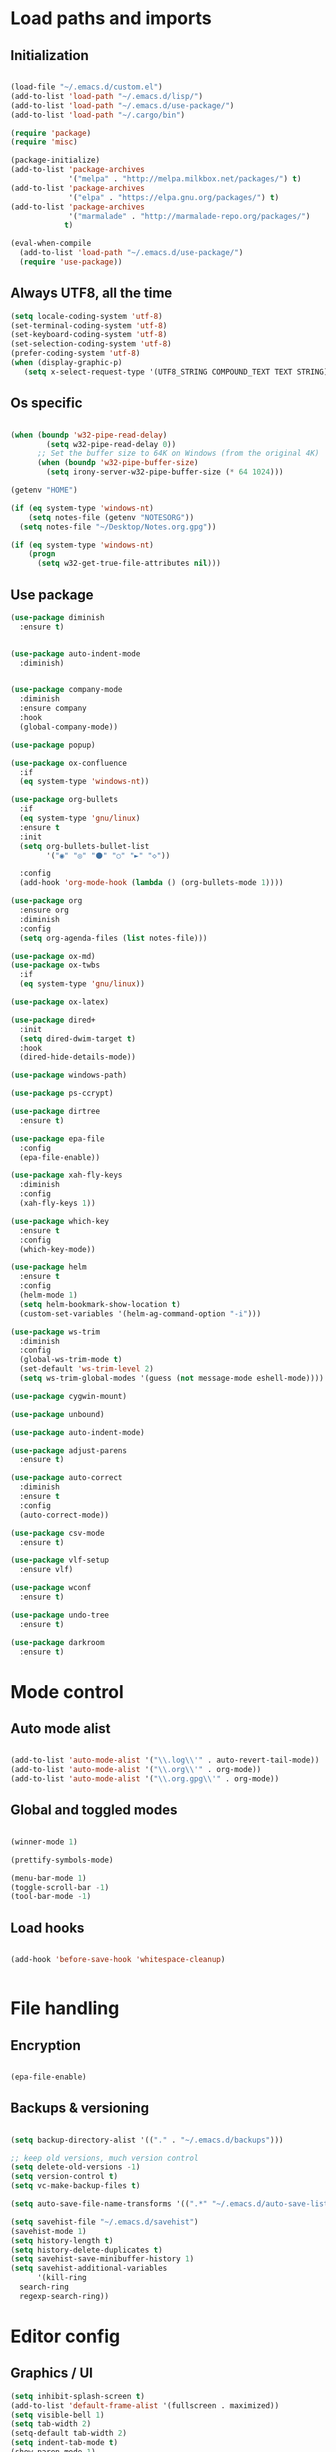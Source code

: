 * Load paths and imports
** Initialization
#+BEGIN_SRC emacs-lisp

  (load-file "~/.emacs.d/custom.el")
  (add-to-list 'load-path "~/.emacs.d/lisp/")
  (add-to-list 'load-path "~/.emacs.d/use-package/")
  (add-to-list 'load-path "~/.cargo/bin")

  (require 'package)
  (require 'misc)

  (package-initialize)
  (add-to-list 'package-archives
               '("melpa" . "http://melpa.milkbox.net/packages/") t)
  (add-to-list 'package-archives
               '("elpa" . "https://elpa.gnu.org/packages/") t)
  (add-to-list 'package-archives
               '("marmalade" . "http://marmalade-repo.org/packages/")
              t)

  (eval-when-compile
    (add-to-list 'load-path "~/.emacs.d/use-package/")
    (require 'use-package))

#+END_SRC
** Always UTF8, all the time
#+BEGIN_SRC emacs-lisp
  (setq locale-coding-system 'utf-8)
  (set-terminal-coding-system 'utf-8)
  (set-keyboard-coding-system 'utf-8)
  (set-selection-coding-system 'utf-8)
  (prefer-coding-system 'utf-8)
  (when (display-graphic-p)
     (setq x-select-request-type '(UTF8_STRING COMPOUND_TEXT TEXT STRING)))
#+END_SRC
** Os specific
#+BEGIN_SRC emacs-lisp

  (when (boundp 'w32-pipe-read-delay)
          (setq w32-pipe-read-delay 0))
        ;; Set the buffer size to 64K on Windows (from the original 4K)
        (when (boundp 'w32-pipe-buffer-size)
          (setq irony-server-w32-pipe-buffer-size (* 64 1024)))

  (getenv "HOME")

  (if (eq system-type 'windows-nt)
      (setq notes-file (getenv "NOTESORG"))
    (setq notes-file "~/Desktop/Notes.org.gpg"))

  (if (eq system-type 'windows-nt)
      (progn
        (setq w32-get-true-file-attributes nil)))

#+END_SRC

** Use package
#+BEGIN_SRC emacs-lisp
  (use-package diminish
    :ensure t)


  (use-package auto-indent-mode
    :diminish)


  (use-package company-mode
    :diminish
    :ensure company
    :hook
    (global-company-mode))

  (use-package popup)

  (use-package ox-confluence
    :if
    (eq system-type 'windows-nt))

  (use-package org-bullets
    :if
    (eq system-type 'gnu/linux)
    :ensure t
    :init
    (setq org-bullets-bullet-list
          '("◉" "◎" "⚫" "○" "►" "◇"))

    :config
    (add-hook 'org-mode-hook (lambda () (org-bullets-mode 1))))

  (use-package org
    :ensure org
    :diminish
    :config
    (setq org-agenda-files (list notes-file)))

  (use-package ox-md)
  (use-package ox-twbs
    :if
    (eq system-type 'gnu/linux))

  (use-package ox-latex)

  (use-package dired+
    :init
    (setq dired-dwim-target t)
    :hook
    (dired-hide-details-mode))

  (use-package windows-path)

  (use-package ps-ccrypt)

  (use-package dirtree
    :ensure t)

  (use-package epa-file
    :config
    (epa-file-enable))

  (use-package xah-fly-keys
    :diminish
    :config
    (xah-fly-keys 1))

  (use-package which-key
    :ensure t
    :config
    (which-key-mode))

  (use-package helm
    :ensure t
    :config
    (helm-mode 1)
    (setq helm-bookmark-show-location t)
    (custom-set-variables '(helm-ag-command-option "-i")))

  (use-package ws-trim
    :diminish
    :config
    (global-ws-trim-mode t)
    (set-default 'ws-trim-level 2)
    (setq ws-trim-global-modes '(guess (not message-mode eshell-mode))))

  (use-package cygwin-mount)

  (use-package unbound)

  (use-package auto-indent-mode)

  (use-package adjust-parens
    :ensure t)

  (use-package auto-correct
    :diminish
    :ensure t
    :config
    (auto-correct-mode))

  (use-package csv-mode
    :ensure t)

  (use-package vlf-setup
    :ensure vlf)

  (use-package wconf
    :ensure t)

  (use-package undo-tree
    :ensure t)

  (use-package darkroom
    :ensure t)
#+END_SRC
* Mode control

** Auto mode alist
#+BEGIN_SRC emacs-lisp

  (add-to-list 'auto-mode-alist '("\\.log\\'" . auto-revert-tail-mode))
  (add-to-list 'auto-mode-alist '("\\.org\\'" . org-mode))
  (add-to-list 'auto-mode-alist '("\\.org.gpg\\'" . org-mode))

#+END_SRC
** Global and toggled modes
#+BEGIN_SRC emacs-lisp

(winner-mode 1)

(prettify-symbols-mode)

(menu-bar-mode 1)
(toggle-scroll-bar -1)
(tool-bar-mode -1)

#+END_SRC
** Load hooks
#+BEGIN_SRC emacs-lisp

  (add-hook 'before-save-hook 'whitespace-cleanup)


#+END_SRC
* File handling
** Encryption
#+BEGIN_SRC emacs-lisp

(epa-file-enable)

#+END_SRC
** Backups & versioning
#+BEGIN_SRC emacs-lisp

(setq backup-directory-alist '(("." . "~/.emacs.d/backups")))

;; keep old versions, much version control
(setq delete-old-versions -1)
(setq version-control t)
(setq vc-make-backup-files t)

(setq auto-save-file-name-transforms '((".*" "~/.emacs.d/auto-save-list/" t)))

(setq savehist-file "~/.emacs.d/savehist")
(savehist-mode 1)
(setq history-length t)
(setq history-delete-duplicates t)
(setq savehist-save-minibuffer-history 1)
(setq savehist-additional-variables
      '(kill-ring
  search-ring
  regexp-search-ring))

#+END_SRC

* Editor config
** Graphics / UI

#+BEGIN_SRC emacs-lisp
  (setq inhibit-splash-screen t)
  (add-to-list 'default-frame-alist '(fullscreen . maximized))
  (setq visible-bell 1)
  (setq tab-width 2)
  (setq-default tab-width 2)
  (setq indent-tab-mode t)
  (show-paren-mode 1)
  (display-time-mode 1)

  (load-theme 'leuven)

  (set-face-attribute 'default nil :height 200)

  ;; Way to set title bar contexnct
                                          ;(setq frame-title-format '((:eval (projectile-project-name))))

  (global-prettify-symbols-mode t)

#+END_SRC
** Interaction / input
#+BEGIN_SRC emacs-lisp
  (fset 'yes-or-no-p 'y-or-n-p)
  (undo-tree-mode)
#+END_SRC

** Text
#+BEGIN_SRC emacs-lisp

  (if (eq system-type 'windows-nt)
      (add-to-list 'exec-path ""))

  (setq-default search-invisible t)

#+END_SRC
** Code completion
#+BEGIN_SRC emacs-lisp

  (setq global-company-mode t)
  (setq company-dabbrev-downcase 0)
  (setq company-idle-delay 0)

#+END_SRC emacs-lisp
** Operating System Integration
#+BEGIN_SRC emacs-lisp
(server-start)
(setq delete-by-moving-to-trash t)
#+END_SRC
** LaTex
#+BEGIN_SRC emacs-lisp
(setq latex-run-command "pdflatex")

#+END_SRC
** Xah-fly and keybinds

#+BEGIN_SRC emacs-lisp

  ;; xah fly keymap
  (xah-fly-keys-set-layout "dvorak") ; required if you use qwertyb

  (define-key xah-fly-c-keymap (kbd "l") (kbd "s u RET")) ; insert new line after
  (define-key xah-fly-c-keymap (kbd "u") 'capitalize-word)

  (define-key xah-fly-dot-keymap (kbd "r") 'org-refile)

  (define-key xah-fly-c-keymap (kbd "s") 'bookmark-set)
  (define-key xah-fly-c-keymap (kbd "c") 'helm-filtered-bookmarks)

  (define-key xah-fly-c-keymap (kbd "w") 'writegood-mode)

  (define-key xah-fly--tab-key-map (kbd "t") 'visual-line-mode)
  (define-key xah-fly--tab-key-map (kbd "l") 'fill-region)
  (define-key xah-fly--tab-key-map (kbd "c") 'comment-or-uncomment-region)
  (define-key xah-fly--tab-key-map (kbd "e") 'xah-run-current-file)
  (define-key xah-fly--tab-key-map (kbd "n") (lambda () (interactive) (find-file notes-file)))
  (define-key xah-fly--tab-key-map (kbd "b") 'switch-to-buffer)
  (define-key xah-fly--tab-key-map (kbd "d") 'dired)
  (define-key xah-fly--tab-key-map (kbd "u") 'ibuffer)
  (define-key xah-fly--tab-key-map (kbd "f") 'undo-tree-visualize)


  (define-key xah-fly-comma-keymap (kbd ".") 'backward-kill-sentence)
  (define-key xah-fly-comma-keymap (kbd "p") 'kill-sentence)

                                          ; xah-fly deep editing
                                          ; Custom xah-fly leader layout
  (xah-fly--define-keys
   (define-prefix-command 'xah-fly-leader-key-map)
   '(
     ("SPC" . xah-fly-insert-mode-activate)
     ("DEL" . xah-fly-insert-mode-activate)
     ("RET" . execute-extended-command)
     ("TAB" . xah-fly--tab-key-map)
     ("." . xah-fly-dot-keymap)
     ("'" . xah-fill-or-unfill)
     ("," . xah-fly-comma-keymap)
     ("i" . xah-fly-i-keymap)
     ("-" . xah-display-form-feed-as-line)
     ;; /
     ;; ;
     ;; =
     ;; [
     ("\\" . toggle-input-method)
     ;; `

     ;; 1
     ;; 2
     ("3" . delete-window)
     ("4" . split-window-right)
     ("5" . balance-windows)
     ("6" . xah-upcase-sentence)
     ;; 7
     ;; 8
     ("9" . ispell-word)
     ;; 0

     ("a" . mark-whole-buffer)
     ("b" . end-of-buffer)
     ("c" . xah-fly-c-keymap)
     ("d" . beginning-of-buffer)
     ("e" . xah-fly-e-keymap)
     ("f" . xah-search-current-word)
     ("g" . isearch-forward)
     ("h" . xah-fly-h-keymap)
     ("j" . xah-copy-all-or-region)
     ("k" . xah-paste-or-paste-previous)
     ("l" . recenter-top-bottom)
     ("m" . dired-jump)
     ("n" . xah-fly-n-keymap)
     ("o" . exchange-point-and-mark)
     ("p" . query-replace)
     ("q" . xah-cut-all-or-region)
     ("r" . xah-fly-r-keymap)
     ("s" . save-buffer)
     ("t" . xah-fly-t-keymap)
     ("u" . switch-to-buffer)
     ;; v
     ("w" . xah-fly-w-keymap)
     ;; x
     ("y" . xah-show-kill-ring)
     ;; z
     ;;
     ))

  (xah-fly--define-keys
   (define-prefix-command 'xah-fly-i-keymap)
   '(
     ("a" . org-agenda)
     ("c" . org-capture)
     ("s" . org-schedule)
     ("o" . org-open-at-point)
     ("l" . org-store-link)
     ("i" . org-insert-link)
     ("m" . helm-imenu)
     ("h" . helm-org-in-buffer-headings)
     ("x" . org-archive-done-tasks)
     ))


  (defvar my-keys-minor-mode-map
    (let ((map (make-sparse-keymap)))
      (define-key map (kbd "M-c") 'scroll-other-window-down)
      (define-key map (kbd "M-t") 'scroll-other-window)
      (define-key map (kbd "M-g") 'my-mark-word-backward)
      (define-key map (kbd "M-r") 'my-mark-word)
      (define-key map (kbd "SPC-i-t") 'scroll-other-window)
      (define-key map (kbd "C-o") 'helm-find-files)
      (define-key map (kbd "M-x") 'helm-M-x)
      (define-key map (kbd "S") nil) ; unset problematic binding from somewhere
      (define-key map (kbd "S-P") nil)
      (define-key map (kbd "M-z") 'zap-up-to-char)
      map)
    "my-keys-minor-mode keymap.")

  (define-minor-mode my-keys-minor-mode
    "A minor mode so that my key settings override annoying major modes."
    :init-value t
    :lighter "mf")

  (my-keys-minor-mode 1)


#+END_SRC

** org-mode
#+BEGIN_SRC emacs-lisp
  (setq org-imenu-depth 5)
  (setq org-hide-emphasis-markers t)
  (setq org-default-notes-file notes-file)
  (setq org-indent-mode t)
  (setq org-todo-keywords
    '((sequence "TODO(t)" "IN PROGRESS(p!)" "DONE(d!)" "CANCELED(c@)")))
  (setq org-keyword-faces
        '(("TODO(t)" . org-warning) ("IN PROGRESS(p!)" . "yellow") ("DONE(d!)" . "blue") ("CANCELED(c@)" . (:foreground "blue" :background "yellow" :weight bold))))
  (setq org-M-RET-may-split-line '((default . nil)))

  (add-to-list 'org-latex-classes
               '("booklet"
                 "\\documentclass[11pt,a4paper]{memoir}"
                 ("\\section{%s}" . "\\section*{%s}")
                 ))

#+END_SRC
